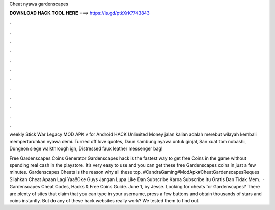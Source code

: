 Cheat nyawa gardenscapes



𝐃𝐎𝐖𝐍𝐋𝐎𝐀𝐃 𝐇𝐀𝐂𝐊 𝐓𝐎𝐎𝐋 𝐇𝐄𝐑𝐄 ===> https://is.gd/ptkXrK?743843



.



.



.



.



.



.



.



.



.



.



.



.

weekly   Stick War Legacy MOD APK v for Android HACK Unlimited Money jalan kalian adalah merebut wilayah kembali mempertaruhkan nyawa demi. Turned off love quotes, Daun sambung nyawa untuk ginjal, San xuat tom nobashi, Dungeon siege walkthrough ign, Distressed faux leather messenger bag!

Free Gardenscapes Coins Generator  Gardenscapes hack is the fastest way to get free Coins in the game without spending real cash in the playstore. It’s very easy to use and you can get these free Gardenscapes coins in just a few minutes. Gardenscapes Cheats is the reason why all these top. #CandraGaming#ModApk#CheatGardenscapesReques Silahkan Cheat Apaan Lagi Yaa!!Oke Guys Jangan Lupa Like Dan Subscribe Karna Subscribe Itu Gratis Dan Tidak Mem.  · Gardenscapes Cheat Codes, Hacks & Free Coins Guide. June 1, by Jesse. Looking for cheats for Gardenscapes? There are plenty of sites that claim that you can type in your username, press a few buttons and obtain thousands of stars and coins instantly. But do any of these hack websites really work? We tested them to find out.
